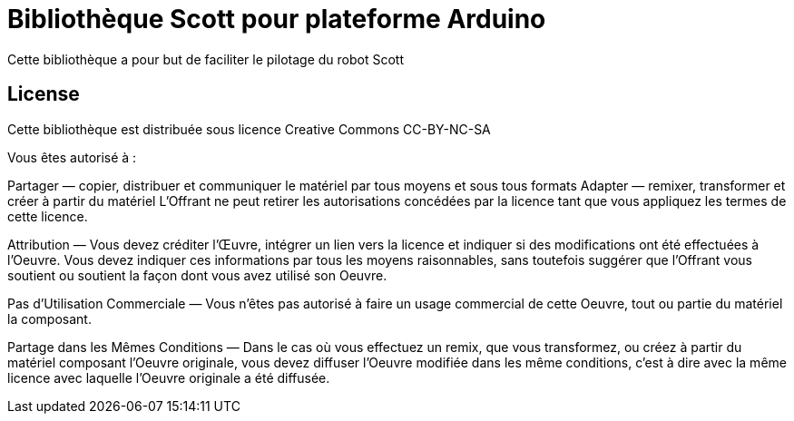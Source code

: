 = Bibliothèque Scott pour plateforme Arduino =

Cette bibliothèque a pour but de faciliter le pilotage du robot Scott

== License ==

Cette bibliothèque est distribuée sous licence Creative Commons  CC-BY-NC-SA

Vous êtes autorisé à :

Partager — copier, distribuer et communiquer le matériel par tous moyens et sous
tous formats Adapter — remixer, transformer et créer à partir du matériel
L'Offrant ne peut retirer les autorisations concédées par la licence tant que
vous appliquez les termes de cette licence.

Attribution — Vous devez créditer l'Œuvre, intégrer un lien vers la licence et
indiquer si des modifications ont été effectuées à l'Oeuvre. Vous devez indiquer
ces informations par tous les moyens raisonnables, sans toutefois suggérer que
l'Offrant vous soutient ou soutient la façon dont vous avez utilisé son Oeuvre.

Pas d’Utilisation Commerciale — Vous n'êtes pas autorisé à faire un usage
commercial de cette Oeuvre, tout ou partie du matériel la composant.

Partage dans les Mêmes Conditions — Dans le cas où vous effectuez un remix, que
vous transformez, ou créez à partir du matériel composant l'Oeuvre originale,
vous devez diffuser l'Oeuvre modifiée dans les même conditions, c'est à dire
avec la même licence avec laquelle l'Oeuvre originale a été diffusée.
